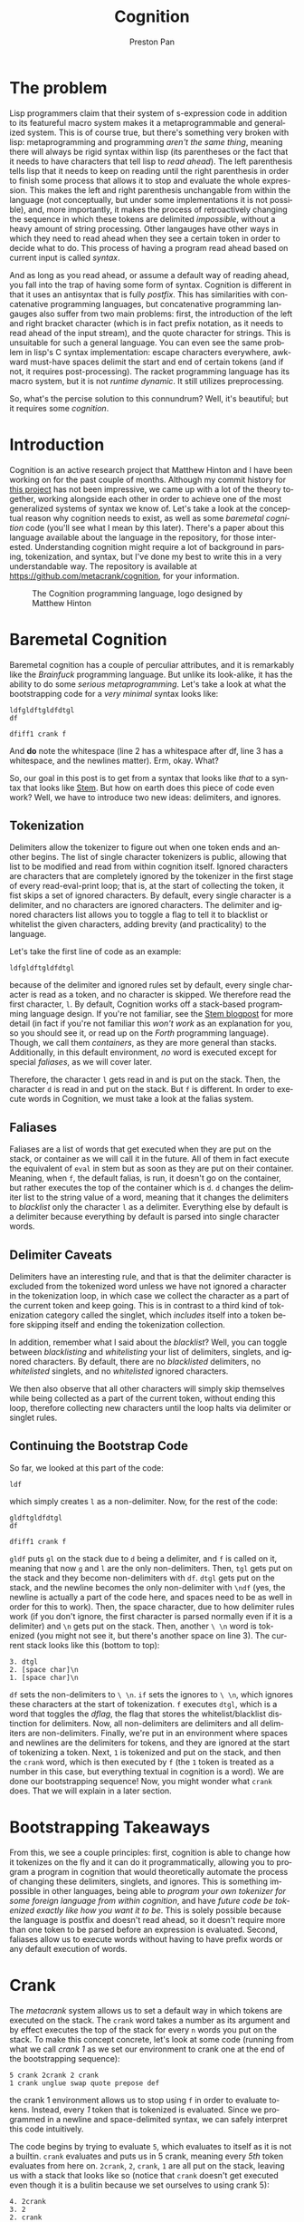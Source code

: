 #+title: Cognition
#+author: Preston Pan
#+description: Other languages are inflexible and broken. Let's fix that.
#+html_head: <link rel="stylesheet" type="text/css" href="../style.css" />
#+html_head: <link rel="apple-touch-icon" sizes="180x180" href="/apple-touch-icon.png">
#+html_head: <link rel="icon" type="image/png" sizes="32x32" href="/favicon-32x32.png">
#+html_head: <link rel="icon" type="image/png" sizes="16x16" href="/favicon-16x16.png">
#+html_head: <link rel="manifest" href="/site.webmanifest">
#+html_head: <link rel="mask-icon" href="/safari-pinned-tab.svg" color="#5bbad5">
#+html_head: <meta name="msapplication-TileColor" content="#da532c">
#+html_head: <meta name="theme-color" content="#ffffff">
#+html_head: <meta name="viewport" content="width=1000; user-scalable=0;" />
#+language: en
#+OPTIONS: broken-links:t
* The problem
Lisp programmers claim that their system of s-expression code in addition to its featureful macro system makes it a
metaprogrammable and generalized system. This is of course true, but there's something very broken with lisp: metaprogramming
and programming /aren't the same thing/, meaning there will always be rigid syntax within lisp
(its parentheses or the fact that it needs to have characters that tell lisp to /read ahead/). The left parenthesis tells
lisp that it needs to keep on reading until the right parenthesis in order to finish some process that allows it to stop
and evaluate the whole expression. This makes the left and right parenthesis unchangable from within the language (not
conceptually, but under some implementations it is not possible), and, more importantly, it makes the process of retroactively
changing the sequence in which these tokens are delimited /impossible/, without a heavy amount of string processing. Other
langauges have other ways in which they need to read ahead when they see a certain token in order to decide what to do.
This process of having a program read ahead based on current input is called /syntax/.

And as long as you read ahead, or assume a default way of reading ahead, you fall into the trap of having some form of syntax.
Cognition is different in that it uses an antisyntax that is fully /postfix/. This has similarities with concatenative
programming languages, but concatenative programming langauges also suffer from two main problems: first, the introduction
of the left and right bracket character (which is in fact prefix notation, as it needs to read ahead of the input stream),
and the quote character for strings. This is unsuitable for such a general language. You can even see the same problem
in lisp's C syntax implementation: escape characters everywhere, awkward must-have spaces delimit the start and end
of certain tokens (and if not, it requires post-processing). The racket programming language has its macro system,
but it is not /runtime dynamic/. It still utilizes preprocessing.

So, what's the percise solution to this connundrum? Well, it's beautiful; but it requires some /cognition/.

* Introduction
Cognition is an active research project that Matthew Hinton and I have been working on for the past
couple of months. Although my commit history for [[https://github.com/metacrank/cognition][this project]] has not been impressive, we came up with
a lot of the theory together, working alongside each other in order to achieve one of the most generalized
systems of syntax we know of. Let's take a look at the conceptual reason why cognition needs to exist, as
well as some /baremetal cognition/ code (you'll see what I mean by this later). There's a paper about this language
available about the language in the repository, for those interested. Understanding cognition might require a
lot of background in parsing, tokenization, and syntax, but I've done my best to write this in a very understandable way.
The repository is available at https://github.com/metacrank/cognition, for your information.

#+CAPTION: The Cognition programming language, logo designed by Matthew Hinton
[[file:img/coglogo.png]]
* Baremetal Cognition
Baremetal cognition has a couple of perculiar attributes, and it is remarkably like the /Brainfuck/ programming language.
But unlike its look-alike, it has the ability to do some /serious metaprogramming/. Let's take a look at what the
bootstrapping code for a /very minimal/ syntax looks like:
#+begin_example
ldfgldftgldfdtgl
df 
 
dfiff1 crank f
#+end_example
And *do* note the whitespace (line 2 has a whitespace after df, line 3 has a whitespace, and the newlines matter).
Erm, okay. What?

So, our goal in this post is to get from a syntax that looks like /that/ to a syntax that looks like [[file:stem.org][Stem]].
But how on earth does this piece of code even work? Well, we have to introduce two new ideas: delimiters, and ignores.

** Tokenization
Delimiters allow the tokenizer to figure out when one token ends and another begins. The list of single character tokenizers
is public, allowing that list to be modified and read from within cognition itself. Ignored characters are characters
that are completely ignored by the tokenizer in the first stage of every read-eval-print loop; that is, at the start of
collecting the token, it fist skips a set of ignored characters. By default, every single character is a delimiter, and
no characters are ignored characters. The delimiter and ignored characters list allows you to toggle a flag to tell it
to blacklist or whitelist the given characters, adding brevity (and practicality) to the language.

Let's take the first line of code as an example:
#+begin_example
ldfgldftgldfdtgl
#+end_example
because of the delimiter and ignored rules set by default, every single character is read as a token, and no character
is skipped. We therefore read the first character, ~l~. By default, Cognition works off a stack-based programming language
design. If you're not familiar, see the [[file:stem.org][Stem blogpost]] for more detail (in fact if you're not familiar this /won't work/
as an explanation for you, so you should see it, or read up on the /Forth/ programming language).
Though, we call them /containers/, as they are more general than stacks. Additionally, in this default environment, /no/
word is executed except for special /faliases/, as we will cover later.

Therefore, the character ~l~ gets read in and is put on the stack. Then, the character ~d~ is read in and put on the stack.
But ~f~ is different. In order to execute words in Cognition, we must take a look at the falias system.
** Faliases
Faliases are a list of words that get executed when they are put on the stack, or container as we will call it in the future.
All of them in fact execute the equivalent of ~eval~ in stem but as soon as they are put on their container. Meaning, when
~f~, the default falias, is run, it doesn't go on the container, but rather executes the top of the container which is ~d~.
~d~ changes the delimiter list to the string value of a word, meaning that it changes the delimiters to /blacklist/ only
the character ~l~ as a delimiter. Everything else by default is a delimiter because everything by default is parsed
into single character words.
** Delimiter Caveats
Delimiters have an interesting rule, and that is that the delimiter character is excluded from the tokenized word
unless we have not ignored a character in the tokenization loop, in which case we collect the character as a part of
the current token and keep going. This is in contrast to a third kind of tokenization category called the singlet, which
/includes/ itself into a token before skipping itself and ending the tokenization collection.

In addition, remember what I said about the /blacklist/? Well, you can toggle between /blacklisting/ and /whitelisting/
your list of delimiters, singlets, and ignored characters. By default, there are no /blacklisted/ delimiters, no
/whitelisted/ singlets, and no /whitelisted/ ignored characters.

We then also observe that all other characters will simply skip themselves while being collected as a part of the current
token, without ending this loop, therefore collecting new characters until the loop halts via delimiter or singlet rules.
** Continuing the Bootstrap Code
So far, we looked at this part of the code:
#+begin_example
ldf
#+end_example
which simply creates ~l~ as a non-delimiter. Now, for the rest of the code:
#+begin_example
gldftgldfdtgl
df 
  
dfiff1 crank f
#+end_example
~gldf~ puts ~gl~ on the stack due to ~d~ being a delimiter, and ~f~ is called on it, meaning that now ~g~ and ~l~ are
the only non-delimiters. Then, ~tgl~ gets put on the stack and they become non-delimiters with ~df~. ~dtgl~ gets
put on the stack, and the newline becomes the only non-delimiter with ~\ndf~ (yes, the newline is actually a part of
the code here, and spaces need to be as well in order for this to work). Then, the space character, due to how delimiter
rules work (if you don't ignore, the first character is parsed normally even if it is a delimiter)
and ~\n~ gets put on the stack. Then, another ~\ \n~ word is tokenized (you might not see it, but there's another
space on line 3). The current stack looks like this (bottom to top):
#+begin_example
3. dtgl
2. [space char]\n
1. [space char]\n
#+end_example
~df~ sets the non-delimiters to ~\ \n~. ~if~ sets the ignores to ~\ \n~, which ignores these characters at the start
of tokenization. ~f~ executes ~dtgl~, which is a word that toggles the /dflag/, the flag that stores the whitelist/blacklist
distinction for delimiters. Now, all non-delimiters are delimiters and all delimiters are non-delimiters.
Finally, we're put in an environment where spaces and newlines are the delimiters for tokens, and they are ignored at the
start of tokenizing a token. Next, ~1~ is tokenized and put on the stack, and then the ~crank~ word, which is then executed
by ~f~ (the ~1~ token is treated as a number in this case, but everything textual in cognition is a word).
We are done our bootstrapping sequence! Now, you might wonder what ~crank~ does. That we will explain in a later section.

* Bootstrapping Takeaways
From this, we see a couple principles: first, cognition is able to change how it tokenizes on the fly and it can do it
programmatically, allowing you to program a program in cognition that would theoretically automate the process of changing
these delimiters, singlets, and ignores. This is something impossible in other languages, being able to
/program your own tokenizer for some foreign language from within cognition/, and have
/future code be tokenized exactly like how you want it to be/. This is solely possible because the language is postfix
and doesn't read ahead, so it doesn't require more than one token to be parsed before an expression is evaluated. Second,
faliases allow us to execute words without having to have prefix words or any default execution of words.

* Crank
The /metacrank/ system allows us to set a default way in which tokens are executed on the stack. The ~crank~ word takes
a number as its argument and by effect executes the top of the stack for every ~n~ words you put on the stack. To make
this concept concrete, let's look at some code (running from what we call /crank 1/ as we set our environment to
crank one at the end of the bootstrapping sequence):
#+begin_example
5 crank 2crank 2 crank
1 crank unglue swap quote prepose def
#+end_example
the crank 1 environment allows us to stop using ~f~ in order to evaluate tokens. Instead, every /1/ token that is
tokenized is evaluated. Since we programmed in a newline and space-delimited syntax, we can safely interpret this code
intuitively.

The code begins by trying to evaluate ~5~, which evaluates to itself as it is not a builtin. ~crank~ evaluates and puts
us in 5 crank, meaning every /5th/ token evaluates from here on. ~2crank~, ~2~, ~crank~, ~1~ are all put on the stack,
leaving us with a stack that looks like so (notice that ~crank~ doesn't get executed even though it is a bulitin because
we set ourselves to using crank 5):
#+begin_example
4. 2crank
3. 2
2. crank
1. 1
#+end_example
~crank~ is the 5th word, so it executes. Note that this puts us back in crank 1, meaning every word is evaluated.
~unglue~ is a builtin that gets the value of the word at the top of the stack (as ~1~ is used up by the ~crank~ we
evaluated), and so it gets the value of ~crank~, which is a builtin. What that in effect does is it gets the function
pointer associated with the crank builtin. Our new stack looks like this:
#+begin_example
3. 2crank
2. 2
1. [CLIB]
#+end_example
Where CLIB is our function pointer that points to the ~crank~ builtin. We then ~swap~:
#+begin_example
3. 2crank
2. [CLIB]
1. 2
#+end_example
then ~quote~, a builtin that quotes the top thing on the stack:
#+begin_example
3. 2crank
2. [CLIB]
1. [2]
#+end_example
then prepose, a builtin like ~compose~ in stem, except that it preposes and that it puts things in what we call a VMACRO:
#+begin_example
2. 2crank
1. ( [2] [CLIB] )
#+end_example
then we call ~def~. This defines a word ~2crank~ that puts ~2~ on the stack and then calls a function pointer pointing
us to the crank builtin. Now, we still have to define what VMACROs are, and in order to do that we might have to explain
some differences between the cognition stack and the stem stack.
** Differeneces
In the stem stack, putting words on the stack directly is allowed. In cognition, words are put in containers when
they are put on the stack and not evaluated. This means words like ~compose~ in stem work on words (or more accurately
containers with a single word in them) as well as other containers, making the API for this language more consistent.
Additionally, words like ~cd~ as we will make use of this concept.

*** Macros
Macros are another difference between stem quotes and cognition containers. When macros are evaluated, everything in
the macro is evaluated, ignoring the crank. If bound to a word, evaluating that word evaluates the macro which will ignore
the crank completely and will only increment the cranker by one, while evaluating each statement in the macro. They
are useful for making crank-agnostic code, and expanding macros is very useful for the purpose of optimization, although
we will actually have to write the word ~expand~ from more primitive words later on (hint: it uses recursive ~unglue~).
** More Code
Here is te rest of the code in ~bootstrap.cog~ in ~coglib/~:
#+begin_example
getd dup _ concat _ swap d i 
_quote_swap_quote_compose_swap_dup_d_i eval 

2crank ing 0 crank spc
2crank ing 1 crank swap quote def
2crank ing 0 crank endl
2crank ing 1 crank swap quote def
2crank ing 1 crank
2crank ing 3 crank load ../coglib/ quote
2crank ing 2 crank swap unglue concat unglue fread unglue evalstr unglue
2crank ing 1 crank compose compose compose compose VMACRO cast def
2crank ing 1 crank
2crank ing 1 crank getargs 1 split swap drop 1 split drop
2crank ing 1 crank
2crank ing 1 crank epop drop
2crank ing 1 crank INDEX spc OUT spc OF spc RANGE
2crank ing 1 crank concat concat concat concat concat concat =
2crank ing 1 crank
2crank ing 1 crank missing spc filename concat concat dup endl concat
2crank ing 1 crank swap quote swap quote compose
2crank ing 2 crank print compose exit compose
2crank ing 1 crank
2crank ing 0 crank fread evalstr
2crank ing 1 crank compose
2crank ing 1 crank
2crank ing 1 crank if
#+end_example
Okay, well, the syntax still doesn't look so good, and it's still pretty hard to get what this is doing. But the
basic idea is that ~2crank~ is a macro and is therefore crank agnostic, and we guarantee its execution with ~ing~, another
falias (because it's funny). Then, we execute an ~n crank~, which standardizes what crank each line is in (you might
wonder what ~ing~ and ~f~'s interaction is with the cranker. It actually just guarantees the evaluation of the previous
thing, so if the previous thing already evaluated ~f~ and ~ing~ both do nothing). In any case, this defines words that
are useful, such as ~load~, which loads something from the coglib. It does this by ~compose~-ing things into quotes and
then ~def~-ing those quotes.

The crank, and by extension, the metacrank system is needed in order to discriminate between /evaluating/ some tokens
and /storing/ others for metaprogramming without having to use ~f~, while also keeping the system postfix. Crank
is just one word that allows for this type of behavior; the more general word, ~metacrank~, allows for much more
interesting kinds of syntax manipulation. We have examples of ~metacrank~ down the line, but for now I should explain
the /metacrank word/.
** Metacrank
~n m metacrank~ sets a periodic evaluation ~m~ for an element ~n~ items down the stack. The ~crank~ word is therefore
equivalent to ~0 m metacrank~. Only one token can be evaluated per tokenized token, although /every/ metacrank is incremented
per token, where lower metacranks get priority. This means that if you set two different metacranks, only /one/ of them
can execute per token tokenized, and the lower metacrank gets priority. Note that metacrank and, by extension, crank,
don't /just/ depend on tokenized words; they also work while evaluating word definitions recursively, meaning if a word
is evaluated in ~2 crank~, one out of two words will execute in each level of the evaluation tree. You can play around
with this in the repl to get a sense of how it works: run ~../crank bootstrap.cog repl.cog devel.cog load~
in the coglib folder, and use stem like syntax in order to define a function. Then, run that function in ~2 crank~.
You will see how the evaluation tree respects cranking in the same way that the program file itself does.

Metacrank allows for not only metaprogramming in the form of code building, but also
direct syntax manipulation (i.e. /I want to execute this token once I have read n other token(s)/). The advantages to
this system compared to other programming languages' systems are clear: you can program a prefix word and ~undef~ it
when you want to rip out that part of syntax. You can write a prefix character that doesn't stop at an ending character
but /always/ stops when you read a certain number of tokens. You can feed user input into a math program and feed the
output into a syntax system like metacrank. The possibilities are endless! And with that, we will slowly build up the
~stem~ programming language, v2, now with macros and from within our own /cognition/.
* The Stem Dialect, Improved
In this piece of code, we define the /comment/:
#+begin_example
2crank ing 0 crank ff 1
2crank ing 1 crank cut unaliasf
2crank ing 0 crank 0
2crank ing 1 crank cut swap quote def
2crank ing 0 crank
2crank ing 0 crank #
2crank ing 0 crank geti getd gets crankbase f d f i endl s
2crank ing 1 crank compose compose compose compose compose compose compose compose compose
2crank ing 0 crank drop halt crank s d i
2crank ing 1 crank compose compose compose compose compose VMACRO cast quote compose
2crank ing 0 crank halt 1 quote ing 1 quote ing metacrank
2crank ing 1 crank compose compose compose compose VMACRO cast
2crank ing 1 crank def
2crank ing 2 crank # singlet # delim
2crank ing 1 crank #comment: geti getd gets crankbase '' d '' i '\n' s ( drop halt crank s d i ) halt 1 1 metacrank
#+end_example
and it is our first piece of code that builds something /truly/ prefix. The comment character is a prefix that drops
all the text before the newline character, which is a type of word that tells the parser to /read ahead/. This is our
first indication that everything that we thought was possible within cognition truly /is/.

But before that, we can look at the first couple of lines:
#+begin_example
2crank ing 0 crank ff 1
2crank ing 1 crank cut unaliasf
2crank ing 0 crank 0
2crank ing 1 crank cut swap quote def
2crank ing 0 crank
#+end_example
which simply unaliases ~f~ from the falias list, with ~ing~ being the only remaining falias. In cognition, even these
faliases are changeable.

Since we can't put ~f~ directly on the stack (if we try by just using ~f~, it would execute), we instead utilize some
very minimal string processing to do it, putting ~ff~ on the stack and then cutting the string in half to get two copies
of ~f~. We then want ~f~ to mean false, which in cognition is just an empty word. Therefore, we make an empty word by
calling ~0 cut~ on this string, and then ~def~-ing f to the empty string. The following code is where the comment is
defined:

#+begin_example
2crank ing 0 crank #
2crank ing 0 crank geti getd gets crankbase f d f i endl s
2crank ing 1 crank compose compose compose compose compose compose compose compose compose
2crank ing 0 crank drop halt crank s d i
2crank ing 1 crank compose compose compose compose compose VMACRO cast quote compose
2crank ing 0 crank halt 1 quote ing 1 quote ing metacrank
2crank ing 1 crank compose compose compose compose VMACRO cast
2crank ing 1 crank def
2crank ing 2 crank # singlet # delim
2crank ing 1 crank #comment: geti getd gets crankbase '' d '' i '\n' s ( drop halt crank s d i ) halt 1 1 metacrank
#+end_example
Relevant: ~halt~ just puts you in 0 for all metacranks, and ~VMACRO cast~ just turns the top thing on the stack from a
container to a macro. ~geti~, ~getd~, ~gets~ gets the ignores, delims, and singlets respectively as a string; ~drop~ is
~dsc~ in stem. ~singlet~ and ~delim~ sets the singlets and delimiters. ~endl~ is defined withint ~bootstrap.cog~ and just
puts the newline character as a word on the stack. ~crankbase~ gets the current crank.

we call a lot of ~compose~ words in order to build this definition, and we make the ~#~ character a singlet delimiter in
order to allow for spaces after the comment. We put ourselves in ~1 1 metacrank~ in the ~#~ definition while altering
the tokenization rules beforehand in order to tokenize everything until a newline as a token while calling ~#~ on said word
in order to effectively drop that comment and get ourselves back in the original crank and metacrank. Thus, the brilliant
~#~ character is written, operating on a token that is tokenized /in the future/, with complete default postfix syntax.
With the information above, one can work out the specifics of how it works; the point is that it /does/, and one can test
that it does by going into the ~coglib~ folder and running ~../crank bootstrap.cog repl.cog devel.cog load~, which will load
the REPL and load ~devel.cog~, which will in turn load ~comment.cog~.
** The Great Escape
Here, we accelerate our way out of this primitive syntax, and it all starts with the great escape character. We make
many great leaps in this section that aren't entirely explained for the sake of brevity, but you are free to play around
with all of these things by using the repl. In any case, I hope you will enjoy this great leap in syntax technology; by
the end, we will have reached something with real /structure/.

Here we define a preliminary prefix escape character. Also you will notice that ~2crank ing 0 crank~ is used as
padding between lines:
#+begin_example
2crank ing 2 crank comment.cog load
2crank ing 0 crank
2crank ing 1 crank # preliminary escape character \
2crank ing 1 crank \
2crank ing 0 crank halt 1 quote ing crank
2crank ing 1 crank compose compose
2crank ing 2 crank VMACRO cast quote eval
2crank ing 0 crank halt 1 quote ing dup ing metacrank
2crank ing 1 crank compose compose compose compose
2crank ing 2 crank VMACRO cast
2crank ing 1 crank def
2crank ing 0 crank
2crank ing 0 crank
#+end_example
This allows for escaping so that we can put something on the stack even if it is to be evaluated,
but we want to redefine this character eventually to be compatible with stem-like quotes. We're
even using our comment character in order to annotate this code by now! Here is the full quote definition (once we have
this definition, we can use it to improve itself):
#+begin_example
2crank ing 0 crank [
2crank ing 0 crank
2crank ing 1 crank # init
2crank ing 0 crank crankbase 1 quote ing metacrankbase dup 1 quote ing =
2crank ing 1 crank compose compose compose compose compose
2crank ing 0 crank
2crank ing 1 crank # meta-crank-stuff0
2crank ing 3 crank dup ] quote =
2crank ing 1 crank compose compose
2crank ing 16 crank drop swap drop swap 1 quote swap metacrank swap crank quote
2crank ing 3 crank compose dup quote dip swap
2crank ing 1 crank compose compose compose compose compose compose compose compose
2crank ing 1 crank compose compose compose compose compose \ VMACRO cast quote compose
2crank ing 3 crank compose dup quote dip swap
2crank ing 1 crank compose compose compose \ VMACRO cast quote compose \ if compose
2crank ing 1 crank \ VMACRO cast quote quote compose
2crank ing 0 crank
2crank ing 1 crank # meta-crank-stuff1
2crank ing 3 crank dup ] quote =
2crank ing 1 crank compose compose
2crank ing 16 crank drop swap drop swap 1 quote swap metacrank swap crank
2crank ing 1 crank compose compose compose compose compose compose compose compose \ VMACRO cast quote compose
2crank ing 3 crank compose dup quote dip swap
2crank ing 1 crank compose compose compose \ VMACRO cast quote compose \ if compose
2crank ing 1 crank \ VMACRO cast quote quote compose
2crank ing 0 crank
2crank ing 1 crank # rest of the definition
2crank ing 16 crank if dup stack swap 0 quote crank
2crank ing 2 crank 1 quote 1 quote metacrank
2crank ing 1 crank compose compose compose compose compose compose compose compose
2crank ing 1 crank compose \ VMACRO cast
2crank ing 0 crank
2crank ing 1 crank def
#+end_example
Um, it's quite the spectacle how Matthew Hinton ever came up with this thing, but alas, it exists. Then, we use it in
order to redefine itself, but better as the old quote definition can't do recursive quotes
(we can do this because the definition is /used/ before you redefine the word due to postfix ~def~, a
development pattern seen often in low level cognition):
#+begin_example
\ [

[ crankbase ] [ 1 ] quote compose [ metacrankbase dup ] compose [ 1 ] quote compose [ = ] compose

[ dup ] \ ] quote compose [ = ] compose
[ drop swap drop swap ] [ 1 ] quote compose [ swap metacrank swap crank quote compose ] compose
[ dup ] quote compose [ dip swap ] compose \ VMACRO cast quote compose
[ dup dup dup ] \ [ quote compose [ = swap ] compose \ ( quote compose [ = or swap ] compose \ \ quote compose [ = or ] compose
[ eval ] quote compose
[ compose ] [ dup ] quote compose [ dip swap ] compose \ VMACRO cast quote compose [ if ] compose \ VMACRO cast
quote compose [ if ] compose \ VMACRO cast quote quote

[ dup ] \ ] quote compose [ = ] compose
[ drop swap drop swap ] [ 1 ] quote compose [ swap metacrank swap crank ] compose \ VMACRO cast quote compose
[ dup dup dup ] \ [ quote compose [ = swap ] compose \ ( quote compose [ = or swap ] compose \ \ quote compose [ = or ] compose
[ eval ] quote compose
[ compose ] [ dup ] quote compose [ dip swap ] compose \ VMACRO cast quote compose [ if ] compose \ VMACRO cast
quote compose [ if ] compose \ VMACRO cast quote quote

compose compose [ if dup stack swap ] compose [ 0 ] quote compose [ crank ] compose
[ 1 ] quote dup compose compose [ metacrank ] compose \ VMACRO cast

def
#+end_example
Okay, so now we can use recursive quoting, just like in stem. But there are still a couple things missing that we probably
want: a good string quote implementation, and probably escape characters that work in the brackets. Also, since Cognition
utilizes macros, we probably want a way to notate those as well, and we probably want a way to expand macros. We can do
all of that! First, we will have to redefine ~\~ once more:
#+begin_example
\ \
[ [ 1 ] metacrankbase [ 1 ] = ]
[ halt [ 1 ] [ 1 ] metacrank quote compose [ dup ] dip swap ]
\ VMACRO cast quote quote compose
[ halt [ 1 ] crank ] VMACRO cast quote quote compose
[ if halt [ 1 ] [ 1 ] metacrank ] compose \ VMACRO cast
def
#+end_example
This piece of code defines the bracket but for macros (split just splits a list into two):
#+begin_example
\ (
\ [ unglue
[ 11 ] split swap [ 10 ] split drop [ macro ] compose
[ 18 ] split quote [ prepose ] compose dip
[ 17 ] split eval eval
[ 1 ] del [ \ ) ] [ 1 ] put
quote quote quote [ prepose ] compose dip
[ 16 ] split eval eval
[ 1 ] del [ \ ) ] [ 1 ] put
quote quote quote [ prepose ] compose dip
prepose
def
#+end_example
We want these macros to automatically expand because it's more efficient to bind already expanded macros to words,
and they functionally evaluate identically (~isdef~ just returns a boolean where true is a non-empty string, false
is an empty string, if a word is defined):
#+begin_example
\ (
( crankbase [ 1 ] metacrankbase dup [ 1 ] =
  [ ( dup \ ) =
      ( drop swap drop swap [ 1 ] swap metacrank swap crank quote compose ( dup ) dip swap )
      ( dup dup dup \ [ = swap \ ( = or swap \ \ = or
        ( eval )
        ( dup isdef ( unglue ) [ ] if compose ( dup ) dip swap )
        if )
      if ) ]
  [ ( dup \ ) =
      ( drop swap drop swap [ 1 ] swap metacrank swap crank )
      ( dup dup dup \ [ = swap \ ( = or swap \ \ = or
        ( eval )
        ( dup isdef ( unglue ) [ ] if compose ( dup ) dip swap )
        if )
      if ) ]
  if dup macro swap
  [ 0 ] crank [ 1 ] [ 1 ] metacrank ) def
#+end_example
and you can see that as we define more things, our language is beginning to look more or less like it has syntax!
In this ~quote.cog~ file which we have been looking at, there are more things, but the bulk of it is pretty much done.
From here on, I will just explain the syntax programmed by quote.cog instead of showing the specific code.

As an example, here is ~expand~:
#+begin_example
# define basic expand (works on nonempty macros only)
[ expand ]
( macro swap
  ( [ 1 ] split
    ( isword ( dup isdef ( unglue ) ( ) if ) ( ) if compose ) dip
    size [ 0 ] > ( ( ( dup ) dip swap ) dip swap eval ) ( ) if )
  dup ( swap ( swap ) dip ) dip eval drop swap drop ) def

# complete expand (checks for definitions within child first without copying hashtables)
[ expand ]
( size [ 0 ] > ( type [ VSTACK ] = ) ( return ) if ?
  ( macro swap
    macro
    ( ( ( size dup [ 0 ] > ) dip swap ) dip swap
      ( ( ( 1 - dup ( vat ) dip swap ( del ) dip ) dip compose ) dip dup eval )
      ( drop swap drop )
      if ) dup eval
    ( ( [ 1 ] split
        ( isword
          ( compose cd dup isdef
            ( unglue pop )
              ( pop dup isdef ( unglue ) ( ) if )
            if ) ( ) if
          ( swap ) dip compose swap ) dip
        size [ 0 ] > ) dip swap
      ( dup eval ) ( drop drop swap compose ) if ) dup eval )
  ( expand )
  if ) def
#+end_example
Which recursively expands word definitions inside a quote or macro, using the word ~unglue~. We've used the ~expand~
word in order to redefine itself in a more general case.
* The Brainfuck Dialect
And returning to whence we came, we define the /Brainfuck/ dialect with our current advanced stem dialect:
#+begin_example
comment.cog load
quote.cog load

[ ] [ ] [ 0 ]

[ > ] [[ swap [[ compose ]] dip size [ 0 ] = [ [ 0 ] ] [[ [ 1 ] split swap ]] if ]] def
[ < ] [[ prepose [[ size dup [ 0 ] = [ ] [[ [ 1 ] - split ]] if ]] dip swap ]] def
[ + ] [[ [ 1 ] + ]] def
[ - ] [[ [ 1 ] - ]] def
[ . ] [[ dup char print ]] def
[ , ] [[ drop read byte ]] def

[ pick ] ( ( ( dup ) dip swap ) dip swap ) def
[ exec ] ( ( [ 1 ] * dup ) dip swap [ 0 ] = ( drop ) ( dup ( evalstr ) dip \ exec ) if ) def

\ [ (
  ( dup [ \ ] ] =
    ( drop swap - [ 1 ] * dup [ 0 ] =
      ( drop swap drop halt [ 1 ] crank exec )
      ( swap [ \ ] ] concat pick )
      if )
    ( dup [ \ [ ] =
      ( concat swap + swap pick )
      ( concat pick )
      if )
    if )
  dup [ 1 ] swap f swap halt [ 1 ] [ 1 ] metacrank
) def

><+-,.[] dup ( i s itgl f d ) eval
#+end_example
test with ~../crank -s 2 bootstrap.cog helloworld.bf brainfuck.cog~. You may of course load your favorite brainfuck
file with this method. Note that brainfuck.cog isn't a brainfuck parser in the ordinary sense; it actually
/defines brainfuck words/ and /tokenizes/ brainfuck, running it in the native cognition environment.

It's very profound, as well, how our current syntax allows us to define an /alternate/ syntax with great ease. It might
make you wonder if it's possible to /specifically craft/ a syntax whose job is to write other syntaxes. Another interesting
observation you might have is that Cognition defines syntax by defining a prefix character as a /word/ that uses metacrank,
rather than reading symbols and deciding what to do based on symbols. It's almost as if the syntax becomes /inherent/ to the
word that's being defined.

These two ideas synthesize to create something truly exciting, but that hasn't yet been implemented in the standard library
(though we very much know that it is possible). Introducing: the /dialect dialect/ of Cognition...
** The Dialect Dialect
Imagine a word ~mkprefix~, that takes two input words (say for example ~[~ and ~]~), and an operation, and
/automatically defines/ ~[~ to apply said operation until it hits a ~]~ character. This is possible because constructs
like ~metacrank~ and ~def~ are all just /regular words/, so it's possible to use /them/ as words to metaprogram with.
In fact, /everything/ is just a word (even ~d~, ~i~, and ~s~), so you can imagine a hyperabstract dialect that includes
words like ~mkprefix~, using syntax to automate the process of implementing more syntax. Such a construct I have not
encountered in /any other programming language/. Yet, in your own /Cognition/, you can make nearly anything a reality.

Such creative things Matthew Hinton and I have discussed as possibilities regarding the standard library. Right now, the
standard library has metawords that generate abstract words automatically and call them. This is possible through string
concatenation and using ~def~ in the definition of another word also (this is also possible in my prior programming
language Stem). We have discussed the possibility of a word that searches for word-generators to abstract its current
wordlist automatically, and we have talked about the possibility of directing this abstraction framework for the purpose
of solving a problem. These are conceptually possible words to write within cognition, and this might give you an idea
of how /powerful/ this idea is.
* Theoretical Musings
There are a couple of things about Cognition that make it interesting beyond its quirks. For instance,
string processing in this language is equivalent to tokenizer postprocessing, which makes string operations inherently
extremely powerful in this language. It also has potential applications in Symbolic AI and in syntax and grammar research,
where prototypes of languages and metalanguages can be tested with ease. I'd imagine that anyone configuring a program
that reads a configuration file would really want their configuration language to be something like this, where they can
have full freedom over the syntax (and metasyntax) in which they program in (think about a Cognition based shell,
or a Cognition based operating system!). Though, the point of working on this language was never its applications;
its intrinsic beauty is its own philosophical statement.
* Conclusion
You can imagine cognition can program basically any syntax you would want, and in this article, we demonstrate the power
of the already existing code that makes cognition work. In short, the system allows for true /syntax as code/, as my
friend Andrei put it; one can /dynamically program/ and even /automate/ the production of syntax. In this article, we
didn't have the space to cover other important Cognition concepts like the /Metastack/ and words like ~cd~, but this
can be done in a part 2 of this blog post. For now, let's leave off here, and we can meet here once more for a /part two/.
